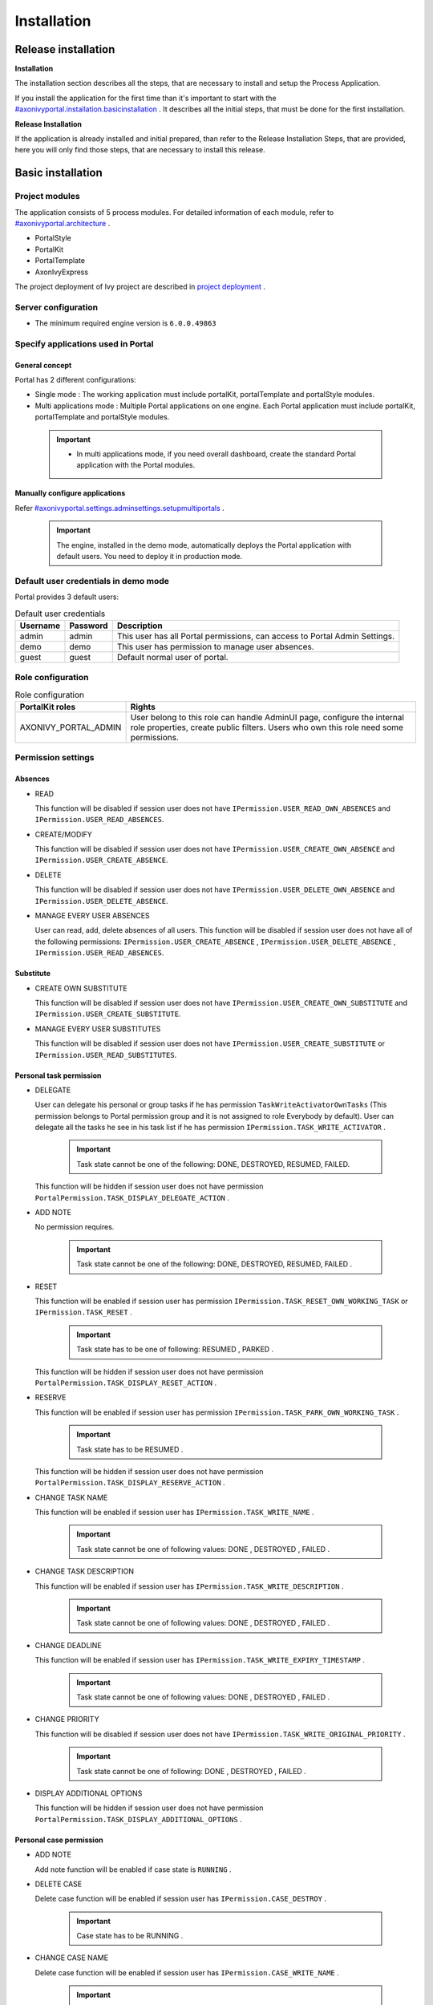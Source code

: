 .. _axonivyportal.installation:

Installation
************

Release installation
====================

**Installation** 

The installation section describes all the steps, that are necessary to
install and setup the Process Application.

If you install the application for the first time than it's important to
start with the
`#axonivyportal.installation.basicinstallation <#axonivyportal.installation.basicinstallation>`__
. It describes all the initial steps, that must be done for the first
installation.

**Release Installation** 

If the application is already installed and initial prepared, than refer
to the Release Installation Steps, that are provided, here you will only
find those steps, that are necessary to install this release.

.. _axonivyportal.installation.basicinstallation:

Basic installation
==================

Project modules
---------------

The application consists of 5 process modules. For detailed information
of each module, refer to
`#axonivyportal.architecture <#axonivyportal.architecture>`__ .

-  PortalStyle

-  PortalKit

-  PortalTemplate

-  AxonIvyExpress

The project deployment of Ivy project are described in `project
deployment <http://developer.axonivy.com/doc/latest/EngineGuideHtml/administration.html#administration-deployment>`__
.

Server configuration
--------------------

-  The minimum required engine version is ``6.0.0.49863``

Specify applications used in Portal
-----------------------------------

.. _axonivyportal.installation.basicinstallation.specifyservers.generalConcept:

General concept
~~~~~~~~~~~~~~~

Portal has 2 different configurations:

-  Single mode
   : The working application must include portalKit, portalTemplate and
   portalStyle modules.
-  Multi applications mode
   : Multiple Portal applications on one engine. Each Portal application
   must include portalKit, portalTemplate and portalStyle modules.

..

   .. important::

      -  In multi applications mode, if you need overall dashboard, create
         the standard Portal application with the Portal modules.

Manually configure applications
~~~~~~~~~~~~~~~~~~~~~~~~~~~~~~~

Refer
`#axonivyportal.settings.adminsettings.setupmultiportals <#axonivyportal.settings.adminsettings.setupmultiportals>`__
.

   .. important::

      The engine, installed in the demo mode, automatically deploys the
      Portal application with default users. You need to deploy it in
      production mode.

Default user credentials in demo mode
-------------------------------------

Portal provides 3 default users:

.. table:: Default user credentials

   +-----------------------+-----------------------+-----------------------+
   | Username              | Password              | Description           |
   +=======================+=======================+=======================+
   | admin                 | admin                 | This user has all     |
   |                       |                       | Portal permissions,   |
   |                       |                       | can access to Portal  |
   |                       |                       | Admin Settings.       |
   +-----------------------+-----------------------+-----------------------+
   | demo                  | demo                  | This user has         |
   |                       |                       | permission to manage  |
   |                       |                       | user absences.        |
   +-----------------------+-----------------------+-----------------------+
   | guest                 | guest                 | Default normal user   |
   |                       |                       | of portal.            |
   +-----------------------+-----------------------+-----------------------+

Role configuration
------------------

.. table:: Role configuration

   +-----------------------------------+-----------------------------------+
   | PortalKit roles                   | Rights                            |
   +===================================+===================================+
   | AXONIVY_PORTAL_ADMIN              | User belong to this role can      |
   |                                   | handle AdminUI page, configure    |
   |                                   | the internal role properties,     |
   |                                   | create public filters. Users who  |
   |                                   | own this role need some           |
   |                                   | permissions.                      |
   +-----------------------------------+-----------------------------------+


Permission settings
-------------------

Absences
~~~~~~~~

-  READ

   This function will be disabled if session user does not have
   ``IPermission.USER_READ_OWN_ABSENCES`` and
   ``IPermission.USER_READ_ABSENCES``.

-  CREATE/MODIFY

   This function will be disabled if session user does not have
   ``IPermission.USER_CREATE_OWN_ABSENCE`` and
   ``IPermission.USER_CREATE_ABSENCE``.

-  DELETE

   This function will be disabled if session user does not have
   ``IPermission.USER_DELETE_OWN_ABSENCE`` and
   ``IPermission.USER_DELETE_ABSENCE``.

-  MANAGE EVERY USER ABSENCES

   User can read, add, delete absences of all users. This function will
   be disabled if session user does not have all of the following
   permissions: ``IPermission.USER_CREATE_ABSENCE`` ,
   ``IPermission.USER_DELETE_ABSENCE`` ,
   ``IPermission.USER_READ_ABSENCES``.

Substitute
~~~~~~~~~~

-  CREATE OWN SUBSTITUTE

   This function will be disabled if session user does not have
   ``IPermission.USER_CREATE_OWN_SUBSTITUTE`` and
   ``IPermission.USER_CREATE_SUBSTITUTE``.

-  MANAGE EVERY USER SUBSTITUTES

   This function will be disabled if session user does not have
   ``IPermission.USER_CREATE_SUBSTITUTE`` or
   ``IPermission.USER_READ_SUBSTITUTES``.

Personal task permission
~~~~~~~~~~~~~~~~~~~~~~~~

-  DELEGATE

   User can delegate his personal or group tasks if he has permission
   ``TaskWriteActivatorOwnTasks`` (This permission belongs to Portal
   permission group and it is not assigned to role Everybody by
   default). User can delegate all the tasks he see in his task list if
   he has permission ``IPermission.TASK_WRITE_ACTIVATOR`` .

      .. important::

         Task state cannot be one of the following:
         DONE, DESTROYED, RESUMED, FAILED.

   This function will be hidden if session user does not have permission
   ``PortalPermission.TASK_DISPLAY_DELEGATE_ACTION`` .

-  ADD NOTE

   No permission requires.

      .. important::

         Task state cannot be one of the following:
         DONE, DESTROYED, RESUMED, FAILED .

-  RESET

   This function will be enabled if session user has permission
   ``IPermission.TASK_RESET_OWN_WORKING_TASK`` or
   ``IPermission.TASK_RESET`` .

      .. important::

         Task state has to be one of following:
         RESUMED
         ,
         PARKED
         .

   This function will be hidden if session user does not have permission
   ``PortalPermission.TASK_DISPLAY_RESET_ACTION`` .

-  RESERVE

   This function will be enabled if session user has permission
   ``IPermission.TASK_PARK_OWN_WORKING_TASK`` .

      .. important::

         Task state has to be
         RESUMED
         .

   This function will be hidden if session user does not have permission
   ``PortalPermission.TASK_DISPLAY_RESERVE_ACTION`` .

-  CHANGE TASK NAME

   This function will be enabled if session user has
   ``IPermission.TASK_WRITE_NAME`` .

      .. important::

         Task state cannot be one of following values:
         DONE
         ,
         DESTROYED
         ,
         FAILED
         .

-  CHANGE TASK DESCRIPTION

   This function will be enabled if session user has
   ``IPermission.TASK_WRITE_DESCRIPTION`` .

      .. important::

         Task state cannot be one of following values:
         DONE
         ,
         DESTROYED
         ,
         FAILED
         .

-  CHANGE DEADLINE

   This function will be enabled if session user has
   ``IPermission.TASK_WRITE_EXPIRY_TIMESTAMP`` .

      .. important::

         Task state cannot be one of following values:
         DONE
         ,
         DESTROYED
         ,
         FAILED
         .

-  CHANGE PRIORITY

   This function will be disabled if session user does not have
   ``IPermission.TASK_WRITE_ORIGINAL_PRIORITY`` .

      .. important::

         Task state cannot be one of following:
         DONE
         ,
         DESTROYED
         ,
         FAILED
         .

-  DISPLAY ADDITIONAL OPTIONS

   This function will be hidden if session user does not have permission
   ``PortalPermission.TASK_DISPLAY_ADDITIONAL_OPTIONS`` .

Personal case permission
~~~~~~~~~~~~~~~~~~~~~~~~

-  ADD NOTE

   Add note function will be enabled if case state is ``RUNNING`` .

-  DELETE CASE

   Delete case function will be enabled if session user has
   ``IPermission.CASE_DESTROY`` .

      .. important::

         Case state has to be
         RUNNING
         .

-  CHANGE CASE NAME

   Delete case function will be enabled if session user has
   ``IPermission.CASE_WRITE_NAME`` .

      .. important::

         Case state cannot to be:
         DESTROYED
         .

-  CHANGE CASE DESCRIPTION

   Delete case function will be enabled if session user has
   ``IPermission.CASE_WRITE_DESCRIPTION`` .

      .. important::

         Case state cannot to be:
         DESTROYED
         .

-  SEE RELATED TASKS OF CASE

   Session user can see all related tasks of case if he has
   ``IPermission.TASK_READ_OWN_CASE_TASKS`` or
   ``IPermission.TASK_READ_ALL`` .

      .. important::

         Case state cannot to be:
         DESTROYED
         .

   Link to show all tasks of case will be hidden if session user does
   not have permission ``PortalPermission.SHOW_ALL_TASKS_OF_CASE`` .

-  DISPLAY SHOW DETAILS LINK

   This link will be hidden if session user does not have permission
   ``PortalPermission.SHOW_CASE_DETAILS`` . This permission is not
   assigned to role Everybody by default.

Upload/delete document permission
~~~~~~~~~~~~~~~~~~~~~~~~~~~~~~~~~

Upload/delete document function will be enabled if session user has
``IPermission.DOCUMENT_WRITE`` or
``IPermission.DOCUMENT_OF_INVOLVED_CASE_WRITE``.

Express Workflow permission
~~~~~~~~~~~~~~~~~~~~~~~~~~~

-  CREATE EXPRESS WORKFLOW

   Create Express Workflow function will be enabled if session user has
   ``PortalPermission.EXPRESS_CREATE_WORKFLOW`` (This permission belongs
   to Portal permission group, assigned to role Everybody by default).

Statistics permission
~~~~~~~~~~~~~~~~~~~~~

-  ADD DASHBOARD CHART

   Add new charts function will be enabled if session user has
   ``PortalPermission.STATISTIC_ADD_DASHBOARD_CHART`` (This permission
   belongs to Portal permission group, assigned to role Everybody by
   default).

-  ANALYZE TASK

   Filter tasks and export data to excel for advanced analysis. This
   function will be enabled if session user has
   ``PortalPermission.STATISTIC_ANALYZE_TASK`` (This permission belongs
   to Portal permission group and it is not assigned to role Everybody
   by default).

Portal general permission
~~~~~~~~~~~~~~~~~~~~~~~~~

-  ACCESS TO FULL PROCESS LIST

   User cannot see "Processes" on the left menu and link "Show all
   processes" (on Dashboard) if he does not have permission
   ``PortalPermission.ACCESS_FULL_PROCESS_LIST`` .

-  ACCESS TO FULL TASK LIST

   User cannot see "Tasks" on the left menu and link "Show full task
   list" (on Dashboard) if he does not have permission
   ``PortalPermission.ACCESS_FULL_TASK_LIST`` .

-  ACCESS TO FULL CASE LIST

   User cannot see "Cases" on the left menu if he does not have
   permission ``PortalPermission.ACCESS_FULL_CASE_LIST`` .

-  ACCESS TO FULL STATISTIC LIST

   User cannot see "Statistics" on the left menu and link "Show all
   charts" (on Dashboard) if he does not have permission
   ``PortalPermission.ACCESS_FULL_STATISTICS_LIST`` .

-  DISPLAY ADD NOTE BUTTON

   This button will be hidden if session user does not have permission
   ``PortalPermission.TASK_CASE_ADD_NOTE`` .

-  DISPLAY SHOW MORE NOTE BUTTON

   This button will be hidden if session user does not have permission
   ``PortalPermission.TASK_CASE_SHOW_MORE_NOTE`` .

Administrator permission can see all tasks/cases in the application
~~~~~~~~~~~~~~~~~~~~~~~~~~~~~~~~~~~~~~~~~~~~~~~~~~~~~~~~~~~~~~~~~~~

Normal users can only see their tasks/cases they can work on.

Administrator can see all tasks/cases in the application.

Permissions needed: ``IPermission.TASK_READ_ALL`` ,
``IPermission.CASE_READ_ALL`` .

Administrator permission can interact with all workflows in the application
~~~~~~~~~~~~~~~~~~~~~~~~~~~~~~~~~~~~~~~~~~~~~~~~~~~~~~~~~~~~~~~~~~~~~~~~~~~

Normal users can updates and deletes workflows which created by him and
can interact with workflow's task which assigned to him.

Administrator can creates, updates and deletes all workflows in the
application.

Global variables
----------------

.. table:: Global variables

   +---------------------------+-------------+---------------------------+
   | Variable                  | Default     | Description               |
   |                           | value       |                           |
   +===========================+=============+===========================+
   | PortalStartTimeCleanObsol | 0 0 6 \* \* | Cron expression define    |
   | etedDataExpression        | ?           | the time to clean up data |
   |                           |             | of obsoleted users. E.g.: |
   |                           |             | expression for at 6AM     |
   |                           |             | every day is              |
   |                           |             | ``0 0 6 * * ?`` . Refer   |
   |                           |             | to                        |
   |                           |             | `crontrigger <http://quar |
   |                           |             | tz-scheduler.org/document |
   |                           |             | ation/quartz-2.1.x/tutori |
   |                           |             | als/crontrigger>`__       |
   |                           |             | . Restart Ivy engine      |
   |                           |             | after changing this       |
   |                           |             | variable.                 |
   +---------------------------+-------------+---------------------------+
   | PortalDeleteAllFinishedHi | false       | If set to ``true``, the   |
   | ddenCases                 |             | cron job runs daily (at   |
   |                           |             | 6.AM as default) will     |
   |                           |             | clean all finished hidden |
   |                           |             | cases in engine.          |
   |                           |             | Otherwise, just hidden    |
   |                           |             | cases which were          |
   |                           |             | generated by Portal will  |
   |                           |             | be deleted.               |
   +---------------------------+-------------+---------------------------+
   | PortalGroupId             | ch.ivyteam. | Maven group id of Portal. |
   |                           | ivy.project |                           |
   |                           | .portal     |                           |
   +---------------------------+-------------+---------------------------+
   | PortalHiddenTaskCaseExclu | true        | By default, Portal will   |
   | ded                       |             | query tasks and cases     |
   |                           |             | which don't have hide     |
   |                           |             | information. Set it to    |
   |                           |             | ``false``, portal will    |
   |                           |             | ignore this additional    |
   |                           |             | property.                 |
   +---------------------------+-------------+---------------------------+

Look and feel
-------------

Portal doesn't use `Modena <http://www.primefaces.org/eos/modena/>`__
theme from version 6.3.

-  Yes/Ok buttons on the left, No/Cancel buttons on the right

.. _axonivyportal.installation.migrationnotes:

Migration notes
===============

This document informs you in detail about incompatibilities that were
introduced between Portal versions and tells you what needs to be done
to make your existing Portal working with current Axon.ivy engine.

How to migrate
--------------
   
   .. important:: 
   
      If you call any Portal API which is not mentioned in document. It
      could be changed or removed. Re-implement it in your own project.

      In order to migrate Portal, you need to migrate Axon.ivy, refer
      `Axon.ivy migration
      notes <https://developer.axonivy.com/doc/latest/MigrationNotes.html>`__.
      Changes in Axon.ivy could lead to problems if customer project is not
      migrated properly.

In designer
~~~~~~~~~~~

1. Replace all Portal projects
2. Update PortalTemplate dependency of customer project in pom.xml.
3. If PortalStyle is customized, copy logo, customization.scss,
   font-faces.scss, customized stuff from old to new PortalStyle, run
   maven to compile CSS.
4. Follow migration notes.
5. If customization needs copying code from Portal, merge changes
   between 2 version of Portal for copied code.

..

   .. important::

      -  Scenario migrating one customer project without customization:
         Follow guidelines to step 2.
      -  Scenario migrating one customer project with supported
         customization: Follow the guidelines.
      -  Scenario migrating one customer project with (un)supported
         customization: Follow guidelines for supported customization. If
         unsupported customization needs copying code from Portal, merge
         changes between 2 versions of Portal for copied code. Take care
         your own unsupported customization.

In engine
~~~~~~~~~

1. Convert database schema if needed.
2. If your ivy version is before 7.3.0 : deactivate standard Portal
   application if it's not needed.
3. Redeploy Portal projects (exclude PortalConnector) and customer
   project.
4. Follow migration notes to migrate data, if any.

.. _axonivyportal.installation.migrationnotes.8.0.0:

Migrate to 8.0.0
----------------

How to convert `LESS <http://lesscss.org>`__ to `SASS <https://sass-lang.com/>`__ languages
~~~~~~~~~~~~~~~~~~~~~~~~~~~~~~~~~~~~~~~~~~~~~~~~~~~~~~~~~~~~~~~~~~~~~~~~~~~~~~~~~~~~~~~~~~~

From Portal version 8.0.0, we use the Serenity theme as the default
style for project. So, if your project is using ``LESS`` languages for
customizing style, we should do one more step as convert them to a new
format as ``SASS``. Otherwise, please ignore this step

Please follow below step to do automation step convert your less file by
plugin ``less2sass.``

The **less2sass** converter is pretty good and maintained
https://www.npmjs.com/package/less2sass.

-  Install
   NoteJS
   on your system (can get by this page
   ). Once installed, restart your system as well.
-  Open Cmd command line and run command:
   npm install -g less2sass
-  Once installed you can simply run:
   ``less2sass 'path_to_less_file_or_directory'``

   E.g for path_to_less_file_or_directory:

   ``C:\Projects\Portal\axonivyportal\AxonIvyPortal\PortalStyle\webContent\resources\less\customization.less``

-  After run above command, you also see a new
   \*.scss
   file is created into same folder.
   ``C:\Projects\Portal\axonivyportal\AxonIvyPortal\PortalStyle\webContent\resources\less\customization.scss``

   Copy ``*.scss`` files to new folder as
   ``..\webContent\resources\sass\ivy``

-  Run
   mvn libsass:compile
   to compile your
   scss
   to
   css
   file.

.. _axonivyportal.installation.migrationnotes.8.0.0.taskbody:

How to migrate TaskBody to `TaskItemDetails <#axonivyportal.customization.taskitemdetails>`__ component
~~~~~~~~~~~~~~~~~~~~~~~~~~~~~~~~~~~~~~~~~~~~~~~~~~~~~~~~~~~~~~~~~~~~~~~~~~~~~~~~~~~~~~~~~~~~~~~~~~~~~~~

On Portal version 8.0.0, we removed ``taskBody`` in TaskWidget. Instead
of that, we will use TaskItemDetails component to show task information
with more details and responsiveness.

If you have customized ``taskBody`` of TaskWidget, we need to migrate
the code of ``taskBody`` to new component as ``TaskItemDetails``

Please follow the below steps to migrate

-  You can take a look at ``PortalTaskDetails.xhtml`` to see how to use
   and customize ``TaskItemDetails``.

   There are 2 sections we need to take a look:

   -  On the ``taskItemDetailCustomPanelTop`` section.

      This section will be shown on the top ``TaskItemDetails``
      component. You can change the width of this panel as your
      requirement, we recommend to use ``ui-g-*`` class of ``Primeface``
      to define size of the width for the box can display flexibility.

   -  On the ``taskItemDetailCustomPanelBottom`` section.

      This section will be shown on the bottom of the
      ``TaskItemDetails`` component. You can change the width of this
      panel as your requirement, we recommend to use ``ui-g-*`` class of
      ``Primeface`` to define size of the width for the box can display
      flexibility.

   -  After deciding where we will push the custom code to
      ``TaskItemDetails``.

      Move your customized code for Custom box section from old
      ``taskBody`` to under that sections.

      Finally, your customization will be shown in the
      ``TaskItemDetails``.

   -  For example:

      Old taskBody

      TaskItemDetail content

-  In case we need to hide Notes, Documents, we can refer to `Show/hide
   component on Task Item
   Details <#axonivyportal.customization.taskitemdetails.howtooverideui.showhiddenui>`__

-  Additional, if we want to customize more ``TaskItemDetails``
   components, please refer to `TaskItemDetails
   component <#axonivyportal.customization.taskitemdetails.howtooverideui>`__.

.. _axonivyportal.installation.migrationnotes.8.0.0.casebody:

How to migrate CaseBody to `CaseItemDetails <#axonivyportal.customization.caseitemdetails>`__ component
~~~~~~~~~~~~~~~~~~~~~~~~~~~~~~~~~~~~~~~~~~~~~~~~~~~~~~~~~~~~~~~~~~~~~~~~~~~~~~~~~~~~~~~~~~~~~~~~~~~~~~~

On Portal version 8.0.0, we removed ``caseBody`` in CaseWidget. Instead
of that, we are using CaseItemDetails component for showing case
information with more details and responsiveness.

If you have customized ``caseBody`` of CaseWidget, we need to migrate
the code of ``caseBody`` to new component as ``CaseItemDetails``

Please follow below check list to migrate

-  You can take a look at ``PortalCaseDetails.xhtml`` to see how to use
   and customize ``CaseItemDetails``.

   There are 3 sections we need to take a look:

   -  On the ``caseItemDetailCustomTop`` section.

      This section will be shown on the top of the ``CaseItemDetails``
      component. You can define the width of this panel as your
      requirement, we recommend to use ``ui-g-*`` class of ``Primeface``
      to define size of the width for the box can display flexibility.

   -  On the ``caseItemDetailCustomMiddle`` section.

      This section will be shown on the middle of the
      ``CaseItemDetails`` component. You can define the width of this
      panel as your requirement, we recommend to use ``ui-g-*`` class of
      ``Primeface`` to define size of the width for the box can display
      flexibility.

   -  On the ``caseItemDetailCustomBottom`` section.

      This section will be shown on the bottom of the
      ``CaseItemDetails`` component. You can define the width of this
      panel as your requirement, we recommend to use ``ui-g-*`` class of
      ``Primeface`` to define size of the width for the box can display
      flexibility.

   -  After decided where we will push the custom code to
      ``CaseItemDetails``.

      Move your customized code for Custom box section from old
      ``caseBody`` to under that sections.

      Finally, your customization will be shown in ``CaseItemDetails``.

   -  For example:

      Old caseBody

      CaseItemDetail content

-  In case we need to hide Notes, Documents, Related running component,
   we can refer to `Show/hide component on Case Item
   Details <#axonivyportal.customization.caseitemdetails.howtooverideui.showhiddenui>`__

-  Additional, if we want to customize more ``CaseItemDetails``
   component, please help refer to `CaseItemDetails
   component <#axonivyportal.customization.caseitemdetails.howtooverideui>`__

Migrate to 7.4.0
----------------

From 7.4.0, CaseTemplate is deprecated and we don't support it anymore.
If you are using CaseTemplate, please do consider to migrate to
TaskTemplate manually.

Migrate to 7.3.0
----------------

From 7.3.0, Portal supports some permissions to show/hide left menu
item, if you override ``LoadSubMenuItems`` process and want to use these
permissions, refer to
`#axonivyportal.customization.menu.customization <#axonivyportal.customization.menu.customization>`__
for more detail.

There is a small change when initializing statistic chart, so if you
override ``DefaultChart.mod``, have a look at its note to see what is
changed.

Portal connector is removed, so there are many things related to it must
be adjusted. Check this list below

-  All
   Remote\*
   classes are removed, replaced by the Ivy classes: ICase, ITask,
   IUser, IApplication, etc..
-  Use
   BuildTaskQuery
   and
   BuildCaseQuery
   callable process instead of
   BuildTaskJsonQuery
   and
   BuildCaseJsonQuery
   .
-  If you override TaskLazyDataModel, remove
   extendSortTasksInNotDisplayedTaskMap
   method. Use
   criteria
   field instead of
   queryCriteria
   or
   searchCriteria
   , use
   adminQuery
   field instead of
   ignoreInvolvedUser
   .
-  If you override CaseLazyDataModel: remove
   extendSortCasesInNotDisplayedTaskMap
   method. Use
   criteria
   field instead of
   queryCriteria
   or
   searchCriteria
   , use
   adminQuery
   field instead of
   ignoreInvolvedUser
   .
-  If you override ChangePassword.mod: change process call from
   MultiPortal/PasswordService:changePasswordService(String,String)
   to
   Ivy Data Processes/PasswordService:changePassword(String,String)
   .

Migrate hidden task and case to 7.3.0
~~~~~~~~~~~~~~~~~~~~~~~~~~~~~~~~~~~~~

Portal 7.0.10 has option to store hidden information in custom field of
task and case instead of additional property for better performance.
Other versions of Portal store these info in additional property.

If you use hide task/case feature, you need to follow these steps:

1. Deploy this project
   MigrateHiddenTaskCase.iar
   to all your portal applications.
2. In each application, run start process
   MigrateHiddenTaskCase
   to migrate.
3. It's optional to clean up redundant data. After migration finishes
   successfully, run start process
   RemoveHideAdditionalProperty
   in each application to clean up HIDE additional property. It will
   delete HIDE additional property of all tasks and cases in current
   application, so be careful with it.

Migrate 7.1.0 to 7.2.0
----------------------

Portal needs `Apache POI <https://poi.apache.org>`__ for exporting to
Excel features.

If you override task widget's data query described at
`#axonivyportal.customization.taskwidget.howtooverridedataquery <#axonivyportal.customization.taskwidget.howtooverridedataquery>`__,
follow these steps to migrate

-  Add new start method with signature
   buildTaskJsonQuery(Boolean)
   in your overridden file of BuildTaskJsonQuery.mod (refer to original
   file BuildTaskJsonQuery.mod).
-  If you customized
   TaskLazyDataModel
   , change
   withStartSignature("buildTaskJsonQuery()
   to
   withStartSignature("buildTaskJsonQuery(Boolean)").withParam("isQueryForHomePage",
   compactMode)
   in your customized
   TaskLazyDataModel
   class.

There are some changes (DefaultApplicationHomePage, DefaultLoginPage,
GlobalSearch) in PortalStart process of Portal Template. If you have
customized this process in your project, copy the new PortalStart from
Portal Template to your project and re-apply your customization.

   .. important::

      In case you already have PortalStart process in your project, delete
      all elements in that process and copy everything from PortalStart
      process of Portal Template (to prevent start link id change).
      ``Do not delete`` PortalStart proccess in your project and copy new
      again.

      Check map param result of callable process after copy to make sure
      it's the same as original process.

EXPIRY_CHART_LAST_DRILLDOWN_LEVEL global variable is removed. User now
can use a context menu to drilldown Task By Expiry chart.

Migrate 7.0.3 to 7.0.5 (or 7.1.0)
---------------------------------

There are some changes in PortalStart process of Portal Template. If you
have customized this process in your project, copy the new PortalStart
from Portal Template to your project and re-apply your customization.

We introduce new method
``findStartableLinkByUserFriendlyRequestPath(String requestPath)`` in
``ProcessStartCollector`` class. If your project has customized
`#axonivyportal.customization.defaultuserprocess <#axonivyportal.customization.defaultuserprocess>`__,
use this method to generate link to your process. If user doesn't have
permission to start the process, this method will return empty string.

   .. important::

      In case you already have PortalStart process in your project, delete
      all elements in that process and copy everything from PortalStart
      process of Portal Template (to prevent start link id change).
      ``Do not delete`` PortalStart proccess in your project and copy new
      again.

      Check map param result of callable process after copy to make sure
      it's the same as original process.

Migrate 7.0.2 to 7.0.3
----------------------

If you have additional columns in your customized task widget, refer
`Task
widget <#axonivyportal.customization.taskwidget.howtooverideui.taskheader>`__
to adapt your customization in ``taskHeader`` section.

Migrate 7.0.1 to 7.0.2
----------------------

In PortalStyle\pom.xml, update project-build-plugin version to
``7.1.0``\ and run maven to compile CSS.

If changing password is customized, change method call
``PasswordService.mod#changePassword(String,String)`` to
``PasswordService.mod#changePasswordService(String, String)`` in this
customization.

Custom fields in Portal task list can now be sorted properly. The method
``extendSort()`` of ``TaskLazyDataModel`` is changed to have a
``taskQuery`` parameter. If you override this method, change your code
to use the new parameter instead of using the ``criteria`` taskQuery.

Portal does not have separate full task list in the homepage anymore.
It's mean that you don't have to customize the task list in
``/layouts/DefaultHomePageTemplate.xhtml``. You can remove your task
list customization code in ``PortalHome.xhtml``.

If you have added new language to Portal by adding cms entry
``/AppInfo/SupportedLanguages`` in your project. Move this entry to
Portal Style.

Migrate 7.0.0 to 7.0.1
----------------------

**Ajax error handling**: By default, Portal handles all exceptions from
ajax requests. Old configuration, customization of ajax error handling
should be removed.

Migrate 6.x to 7.0.0
--------------------

If you copy the ``PortalStart`` process or the ``PortalHome`` HTMLDialog
for customizations, adapt the changes:

-  The whole process is refactored to be clearer. So it is recommended
   that you copy it again.

-  New process is introduced: restorePortalTaskList.ivp

-  PortalStart: some new ivy scripts are added to handle the navigation
   back to the same page before starting a task.

-  PortalHome: The ``taskView`` parameter is added to the start method.

SQL conversion
~~~~~~~~~~~~~~

From Portal ``7.0`` , we use standard axon.ivy Task Category field to
store task category.

To migrate task categories, deploy
`MigrateTaskCategorySample.iar <documents/MigrateTaskCategorySample.iar>`__
to your application and run ``Migrate Task Category`` process to:

1. Migrate data from column ``customVarCharField5`` to ``category`` for
   all tasks in the application.

2. Delete leftover data in ``customVarCharField5`` of all tasks in the
   application.

3. Create CMS entries for task categories in the application.

If you have queries which referring to task category, plese replace
``customVarCharField5()`` part with ``category()`` part.

Migrate 6.4 or 6.5 to 6.6
-------------------------

-  Task header is supported to be customized. The
   useOverride
   param, which is used to override the task item's body, is changed to
   useOverrideBody
-  If you customize
   TaskLazyDataModel
   , remove that customized class and customize as
   .

Migrate 6.4 to 6.5
------------------

-  If compilation error "The type org.apache.axis2.databinding.ADBBean
   cannot be resolved" occurs, refer
   Project compilation classpath
   to fix.
-  The relative link in default user processes starts with ivy context
   path instead of "pro". If there are customized default user proceses,
   append context path at the beginning. E.g. in Portal
   6.4
   , it is /pro/.../PortalStart.ivp. In Portal
   6.5
   , change it to /ivy/pro/.../PortalStart.ivp. You may use :
   ivy.html.startref(...)
   or
   RequestUriFactory.createProcessStartUri(...)
   to generate links.

Migrate 6.x (x < 4) to 6.4 (Jakobshorn)
---------------------------------------

Portal appearance
~~~~~~~~~~~~~~~~~

Portal ``6.4`` are redesigned. Therefore many components look different
from the previous version like menu, task list, case list ... . Portal
``BasicTemplate`` does not use ``p:layout`` and ``p:layoutUnit``
anymore. You may need to adapt your pages to this change.

For now the menu customization is not supported.

From ``6.4`` , Portal applies `LESS <http://lesscss.org/>`__ to support
customizing Portal styles. You can customize colors, fonts and Portal's
component styles. For more information about customizing Portal's style
with LESS, refer to
`#axonivyportal.customization.portallogosandcolors <#axonivyportal.customization.portallogosandcolors>`__
.

Steps to migrate

1. Copy PortalStyle/webContent/resources of Portal ``6.4`` to
   PortalStyle/webContent/resources of the current Portal.

2. Modify PortalStyle/webContent/resources/less/theme.less, update value
   of @body-background-color for the background color and @menu-color
   for the menu, button color.

3. Put custom styles to
   PortalStyle/webContent/resources/less/customization.less.

4. Add properties and plugins which are defined in PortalStyle/pom.xml
   of Portal ``6.4`` to PortalStyle/pom.xml of the current Portal.

5. Run the maven command ``mvn lesscss:compile`` in PortalStyle to build
   CSS file.

6. PortalStyle/webContent/resources/css/theme.css is obsolete, remove
   it.

Migrate 5.0 (Rothorn) to 6.0 (Säntis)
-------------------------------------

Database conversion
~~~~~~~~~~~~~~~~~~~

If you are using Portal ``5.0`` , you have to manual configure all
settings (create servers, applications, variables) again since Portal
now doesn't use external database. All settings on from Portal ``6.0``
are stored in Ivy system database. If you are using Portal ``6.0`` , you
don't need to convert database.

Portal appearance
~~~~~~~~~~~~~~~~~

Portal now doesn't use `Modena <http://primefaces.org/eos/modena>`__
theme, it's a big difference to previous ``6.0`` . Therefore many things
in Portal ``5.0`` and ``6.0`` will not look the same in new Portal. Many
things have been redesigned like menu, task list, case list ...

.. _axonivyportal.installation.releasenotes:

Release notes
=============

This part lists all relevant changes since the last official product
releases of Axon.ivy.

Changes in 8.0
--------------

-  Upgraded to Serenity's theme, refer to `Migration
   Notes <#axonivyportal.installation.migrationnotes.8.0.0>`__ for more
   details

-  Remove ``caseBody`` inside CaseWidget, refer to `Migration
   Notes <#axonivyportal.installation.migrationnotes.8.0.0.casebody>`__
   for more details

-  Introduce new actions button on `CaseWidget's
   header <#axonivyportal.customization.casewidget.howtooverideui.caseheader>`__.

-  Introduce new page as the Case item details. The default page is
   portal case details, refer to
   `#axonivyportal.customization.caseitemdetails <#axonivyportal.customization.caseitemdetails>`__
   for the customization.

-  Remove ``taskBody`` inside TaskWidget, refer to `Migration
   Notes <#axonivyportal.installation.migrationnotes.8.0.0.taskbody>`__
   for more details

-  Introduce two new actions button on `TaskWidget's
   header <#axonivyportal.customization.taskwidget.howtooverideui.taskheader>`__.

-  Introduce new page as Task item details. The default page is portal
   task details, refer to
   `#axonivyportal.customization.taskitemdetails <#axonivyportal.customization.taskitemdetails>`__
   for the customization.

-  Task list customization now support responsiveness. refer to `this
   part <#axonivyportal.customization.taskwidget.responsivelayout>`__
   for more detail.

-  Case list customization now support responsiveness. refer to `this
   part <#axonivyportal.customization.casewidget.responsivelayout>`__
   for more detail.

Changes in 7.4
--------------

-  New Portal Chat is introduced, now Portal supports Group chat and
   Private chat, refer to
   `#axonivyportal.components.portalchat <#axonivyportal.components.portalchat>`__
   for more detail

-  Portal group id is officially configurable, refer to
   `#axonivyportal.customization.changegroupid <#axonivyportal.customization.changegroupid>`__
   for more detail

-  CaseTemplate is removed, from now on we only use TaskTemplate. Please
   refer to
   `#axonivyportal.installation.migrationnotes <#axonivyportal.installation.migrationnotes>`__
   to see how to migrate CaseTemplate to TaskTemplate

Changes in 7.3
--------------

-  Remove PortalConnector, query data via Ivy API directly to increase
   performance, refer to Migration Notes

-  Provide the mobile pages. The default page is task list, refer to
   `#axonivyportal.customization.mobiledefaultpage <#axonivyportal.customization.mobiledefaultpage>`__
   for the customization.

-  Provide more permissions to show/hide menu, button and link in
   Portal, refer to
   `#axonivyportal.installation.basicinstallation.permissionsettings <#axonivyportal.installation.basicinstallation.permissionsettings>`__
   for more detail.

-  Hide Statistic widget can be configured in Admin setting.

-  Hide technical task / case can be configured using additional
   property or custom field (more performance).

Changes in 7.2
--------------

-  Introduce variables to customize task priority and state colors and
   header bar colors

-  Introduce new page: Global search result, and supports the
   customization

-  Override DefaultApplicationHomePage.ivp, DefaultLoginPage.ivp,
   DefaultEndPage.ivp processes, refer to `Replacement
   Project <https://developer.axonivy.com/doc/latest/EngineGuideHtml/administration.html#ServerAdministration-htmlworkflowui>`__,
   check migration notes if you have the customized PortalStart.ivp
   process.

-  Check permission when upload/delete document. User needs permission
   ``IPermission.DOCUMENT_WRITE`` or
   ``IPermission.DOCUMENT_OF_INVOLVED_CASE_WRITE`` to upload/delete
   document.

-  Support disable upload/delete document when a case is done. This
   function can be configured by ``HIDE_UPLOAD_DOCUMENT_FOR_DONE_CASE``
   setting.

-  Support configure upload file extension whitelist. Only file
   extensions appear in this list are allowed to upload to Portal. This
   function can be configured by ``UPLOAD_DOCUMENT_WHITELIST_EXTENSION``
   setting.

-  Support script checking function for upload file. You can
   enable/disable this function by configuring
   ``ENABLE_SCRIPT_CHECKING_FOR_UPLOADED_DOCUMENT`` setting.

Changes in 7.1
--------------

-  Support client side timeout: informs user when session is about to
   expire and auto logout when expired.

-  Hide technical cases (the HIDE additional property is set), so that
   they and their related task are not displayed in any Portal case
   lists.

-  More search criteria for user in Case list are added and allowed to
   customize.

-  User can add new language. Refer to
   `#axonivyportal.settings.languagesettings <#axonivyportal.settings.languagesettings>`__
   for detail.

-  Axon ivy express has custom end page. It can be turned off or
   customized.

-  User can create default start process with permission check. If the
   user doesn't have permission to start the process, it won't appear in
   favorite processes. Refer to
   `#axonivyportal.customization.defaultuserprocess <#axonivyportal.customization.defaultuserprocess>`__
   for detail.

Changes in 7.0 (Jakobshorn)
---------------------------

-  More search criteria for user in Task list are added and allowed to
   customize.

-  Task delegate customization is supported

-  The same task list is displayed before and after a task. Set default
   end page to another project to remove this feature.

-  Task category of Portal is now stored in new Task category field of
   ivy.

   Refer to
   `#axonivyportal.installation.migrationnotes <#axonivyportal.installation.migrationnotes>`__
   to learn how to migrate data from ``customVarCharField5`` to new
   ``category`` field.

-  Hide technical tasks (the HIDE additional property is set), so that
   they are not displayed in any Portal task lists.

-  Change password is supported to be customized. Refer to
   `#axonivyportal.customization.changepasswordprocess <#axonivyportal.customization.changepasswordprocess>`__
   to know how to customize this feature.

Changes in 6.6 (Jakobshorn)
---------------------------

-  Task widget's customization is extended with task header and task
   data query.

-  Hide technical roles (the HIDE property is set), so that they are not
   displayed anywhere (e.g. delegate, absence mgmt). The default hidden
   role is AXONIVY_PORTAL_ADMIN

Changes in 6.0 (Säntis)
-----------------------

-  Portal has 2 level menu with animation.

-  All components such as button, text field ...have been re-styled, not
   applied Modena's styles.

-  Support responsiveness with 3 screen widths: 1920, 1366 and 1024.
   Refer to
   `#axonivyportal.components.layouttemplates.reponsiveness <#axonivyportal.components.layouttemplates.reponsiveness>`__
   for more details.

-  Some customizations are not supported in this release: main menu,
   case header.
